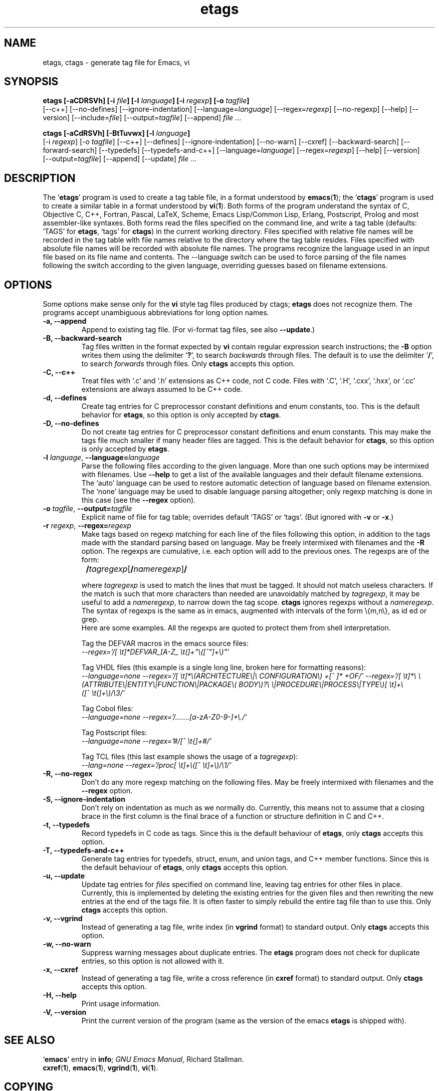 .\" Copyright (c) 1992 Free Software Foundation
.\" See section COPYING for conditions for redistribution
.TH etags 1 "19apr1994" "GNU Tools" "GNU Tools"
.de BP
.sp
.ti -.2i
\(**
..

.SH NAME
etags, ctags \- generate tag file for Emacs, vi
.SH SYNOPSIS
.hy 0
.na
.B etags [\|\-aCDRSVh\|] [\|\-i \fIfile\fP\|] [\|\-l \fIlanguage\fP\|] [\|\-i \fIregexp\fP\|] [\|\-o \fItagfile\fP\|]
.br
[\|\-\-c++\|] [\|\-\-no\-defines\|] [\|\-\-ignore\-indentation\|]
[\|\-\-language=\fIlanguage\fP\|] [\|\-\-regex=\fIregexp\fP\|]
[\|\-\-no\-regexp\|] [\|\-\-help\|] [\|\-\-version\|]
[\|\-\-include=\fIfile\fP\|] [\|\-\-output=\fItagfile\fP\|]
[\|\-\-append\|] \fIfile\fP .\|.\|.

.B ctags [\|\-aCdRSVh\|] [\|\-BtTuvwx\|] [\|\-l \fIlanguage\fP\|]
.br
[\|\-i \fIregexp\fP\|] [\|\-o \fItagfile\fP\|]
[\|\-\-c++\|] [\|\-\-defines\|] [\|\-\-ignore\-indentation\|]
[\|\-\-no\-warn\|] [\|\-\-cxref\|] [\|\-\-backward\-search\|]
[\|\-\-forward\-search\|] [\|\-\-typedefs\|] [\|\-\-typedefs\-and\-c++\|]
[\|\-\-language=\fIlanguage\fP\|] [\|\-\-regex=\fIregexp\fP\|]
[\|\-\-help\|] [\|\-\-version\|]
.br
[\|\-\-output=\fItagfile\fP\|] [\|\-\-append\|] [\|\-\-update\|] \fIfile\fP .\|.\|.
.ad b
.hy 1
.SH DESCRIPTION
The `\|\fBetags\fP\|' program is used to create a tag table file, in a format
understood by
.BR emacs ( 1 )\c
\&; the `\|\fBctags\fP\|' program is used to create a similar table in a
format understood by
.BR vi ( 1 )\c
\&.  Both forms of the program understand
the syntax of C, Objective C, C++, Fortran, Pascal, LaTeX, Scheme,
Emacs Lisp/Common Lisp, Erlang, Postscript, Prolog and
most assembler\-like syntaxes.
Both forms read the files specified on the command line, and write a tag
table (defaults: `\|TAGS\|' for \fBetags\fP, `\|tags\|' for
\fBctags\fP) in the current working directory.
Files specified with relative file names will be recorded in the tag
table with file names relative to the directory where the tag table
resides.  Files specified with absolute file names will be recorded
with absolute file names.
The programs recognize the language used in an input file based on its
file name and contents.  The --language switch can be used to force
parsing of the file names following the switch according to the given
language, overriding guesses based on filename extensions.
.SH OPTIONS
Some options make sense only for the \fBvi\fP style tag files produced
by ctags;
\fBetags\fP does not recognize them.
The programs accept unambiguous abbreviations for long option names.
.TP
.B \-a, \-\-append
Append to existing tag file.  (For vi-format tag files, see also
\fB\-\-update\fP.)
.TP
.B \-B, \-\-backward\-search
Tag files written in the format expected by \fBvi\fP contain regular
expression search instructions; the \fB\-B\fP option writes them using
the delimiter `\|\fB?\fP\|', to search \fIbackwards\fP through files.
The default is to use the delimiter `\|\fB/\fP\|', to search \fIforwards\fP
through files.
Only \fBctags\fP accepts this option.
.TP
.B \-C, \-\-c++
Treat files with `\|.c\|' and `\|.h\|' extensions as C++ code, not C
code.  Files with `\|.C\|', `\|.H\|', `\|.cxx\|', `\|.hxx\|', or
`\|.cc\|' extensions are always assumed to be C++ code.
.TP
.B \-d, \-\-defines
Create tag entries for C preprocessor constant definitions 
and enum constants, too.  This is the
default behavior for \fBetags\fP, so this option is only accepted
by \fBctags\fP.
.TP
.B \-D, \-\-no\-defines
Do not create tag entries for C preprocessor constant definitions
and enum constants.
This may make the tags file much smaller if many header files are tagged.
This is the default behavior for \fBctags\fP, so this option is only
accepted by \fBetags\fP.
.TP
\fB\-l\fP \fIlanguage\fP, \fB\-\-language=\fIlanguage\fP
Parse the following files according to the given language.  More than
one such options may be intermixed with filenames.  Use \fB\-\-help\fP
to get a list of the available languages and their default filename
extensions.  The `auto' language can be used to restore automatic
detection of language based on filename extension.  The `none'
language may be used to disable language parsing altogether; only
regexp matching is done in this case (see the \fB\-\-regex\fP option).
.TP
\fB\-o\fP \fItagfile\fP, \fB\-\-output=\fItagfile\fP
Explicit name of file for tag table; overrides default `\|TAGS\|' or
`\|tags\|'.   (But ignored with \fB\-v\fP or \fB\-x\fP.)
.TP
\fB\-r\fP \fIregexp\fP, \fB\-\-regex=\fIregexp\fP
Make tags based on regexp matching for each line of the files
following this option, in addition to the tags made with the standard
parsing based on language.  May be freely intermixed with filenames
and the \fB\-R\fP option.  The regexps are cumulative, i.e. each
option will add to the previous ones.  The regexps are of the form:
.br

		\fB/\fP\fItagregexp\fP[\fB/\fP\fInameregexp\fP]\fB/\fP
.br

where \fItagregexp\fP is used to match the lines that must be tagged.
It should not match useless characters.  If the match is
such that more characters than needed are unavoidably matched by
\fItagregexp\fP, it may be useful to add a \fInameregexp\fP, to
narrow down the tag scope.  \fBctags\fP ignores regexps without a
\fInameregexp\fP.  The syntax of regexps is the same as in emacs, 
augmented with intervals of the form \\{m,n\\}, as id ed or grep.
.br
Here are some examples.  All the regexps are quoted to protect them
from shell interpretation.
.br

Tag the DEFVAR macros in the emacs source files:
.br
\fI\-\-regex\='/[ \\t]*DEFVAR_[A-Z_ \\t(]+"\\([^"]+\\)"\/'\fP
.br

Tag VHDL files (this example is a single long line, broken here for
formatting reasons):
.br
\fI\-\-language\=none\ \-\-regex='/[\ \\t]*\\(ARCHITECTURE\\|\\
CONFIGURATION\\)\ +[^\ ]*\ +OF/'\ \-\-regex\='/[\ \\t]*\\
\\(ATTRIBUTE\\|ENTITY\\|FUNCTION\\|PACKAGE\\(\ BODY\\)?\\
\\|PROCEDURE\\|PROCESS\\|TYPE\\)[\ \\t]+\\([^\ \\t(]+\\)/\\3/'\fP
.br

Tag Cobol files:
.br
\fI\-\-language\=none \-\-regex\='/.......[a\-zA\-Z0\-9\-]+\\./'\fP
.br

Tag Postscript files:
.br
\fI\-\-language\=none \-\-regex\='#/[^\ \\t{]+#/'\fP
.br

Tag TCL files (this last example shows the usage of a \fItagregexp\fP):
.br
\fI\-\-lang\=none \-\-regex\='/proc[\ \\t]+\\([^\ \\t]+\\)/\\1/'\fP

.TP
.B \-R, \-\-no\-regex
Don't do any more regexp matching on the following files.  May be
freely intermixed with filenames and the \fB\-\-regex\fP option.
.TP
.B \-S, \-\-ignore\-indentation
Don't rely on indentation as much as we normally do.  Currently, this
means not to assume that a closing brace in the first column is the
final brace of a function or structure definition in C and C++.
.TP
.B \-t, \-\-typedefs
Record typedefs in C code as tags.  Since this is the default behaviour
of \fBetags\fP, only \fBctags\fP accepts this option.
.TP
.B \-T, \-\-typedefs\-and\-c++
Generate tag entries for typedefs, struct, enum, and union tags, and
C++ member functions.  Since this is the default behaviour
of \fBetags\fP, only \fBctags\fP accepts this option.
.TP
.B \-u, \-\-update
Update tag entries for \fIfiles\fP specified on command line, leaving
tag entries for other files in place.  Currently, this is implemented
by deleting the existing entries for the given files and then
rewriting the new entries at the end of the tags file.  It is often
faster to simply rebuild the entire tag file than to use this.
Only \fBctags\fP accepts this option.
.TP
.B \-v, \-\-vgrind
Instead of generating a tag file, write index (in \fBvgrind\fP format)
to standard output.  Only \fBctags\fP accepts this option.
.TP
.B \-w, \-\-no\-warn
Suppress warning messages about duplicate entries.  The \fBetags\fP
program does not check for duplicate entries, so this option is not
allowed with it.
.TP
.B \-x, \-\-cxref
Instead of generating a tag file, write a cross reference (in
\fBcxref\fP format) to standard output.  Only \fBctags\fP accepts this option.
.TP
.B \-H, \-\-help
Print usage information.
.TP
.B \-V, \-\-version
Print the current version of the program (same as the version of the
emacs \fBetags\fP is shipped with).

.SH "SEE ALSO"
`\|\fBemacs\fP\|' entry in \fBinfo\fP; \fIGNU Emacs Manual\fP, Richard
Stallman.
.br
.BR cxref ( 1 ),
.BR emacs ( 1 ),
.BR vgrind ( 1 ),
.BR vi ( 1 ).

.SH COPYING
Copyright (c) 1992 Free Software Foundation, Inc.
.PP
Permission is granted to make and distribute verbatim copies of
this manual provided the copyright notice and this permission notice
are preserved on all copies.
.PP
Permission is granted to copy and distribute modified versions of this
manual under the conditions for verbatim copying, provided that the
entire resulting derived work is distributed under the terms of a
permission notice identical to this one.
.PP
Permission is granted to copy and distribute translations of this
manual into another language, under the above conditions for modified
versions, except that this permission notice may be included in
translations approved by the Free Software Foundation instead of in
the original English.
